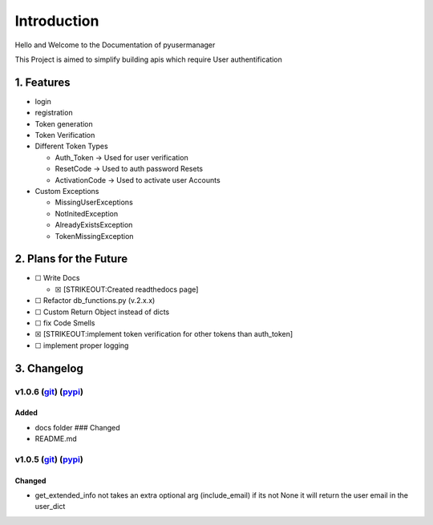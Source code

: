 Introduction
==================
Hello and Welcome to the Documentation of pyusermanager

This Project is aimed to simplify building apis which require User
authentification


1. Features
-------------

-  login
-  registration
-  Token generation
-  Token Verification
-  Different Token Types

   -  Auth_Token -> Used for user verification
   -  ResetCode -> Used to auth password Resets
   -  ActivationCode -> Used to activate user Accounts

-  Custom Exceptions

   -  MissingUserExceptions
   -  NotInitedException
   -  AlreadyExistsException
   -  TokenMissingException

2. Plans for the Future
-------------------------

-  ☐ Write Docs

   -  ☒ [STRIKEOUT:Created readthedocs page]

-  ☐ Refactor db_functions.py (v.2.x.x)
-  ☐ Custom Return Object instead of dicts
-  ☐ fix Code Smells
-  ☒ [STRIKEOUT:implement token verification for other tokens than
   auth_token]
-  ☐ implement proper logging

3. Changelog
---------------

v1.0.6 (`git <https://github.com/Aurvandill137/pyusermanager/releases/tag/v1.0.6>`__) (`pypi <https://pypi.org/project/pyusermanager/1.0.6/>`__)
^^^^^^^^^^^^^^^^^^^^^^^^^^^^^^^^^^^^^^^^^^^^^^^^^^^^^^^^^^^^^^^^^^^^^^^^^^^^^^^^^^^^^^^^^^^^^^^^^^^^^^^^^^^^^^^^^^^^^^^^^^^^^^^^^^^^^^^^^^^^^^^^^^^^^^
Added
~~~~~~
-  docs folder ### Changed
-  README.md

v1.0.5 (`git <https://github.com/Aurvandill137/pyusermanager/releases/tag/v1.0.5>`__) (`pypi <https://pypi.org/project/pyusermanager/1.0.5/>`__)
^^^^^^^^^^^^^^^^^^^^^^^^^^^^^^^^^^^^^^^^^^^^^^^^^^^^^^^^^^^^^^^^^^^^^^^^^^^^^^^^^^^^^^^^^^^^^^^^^^^^^^^^^^^^^^^^^^^^^^^^^^^^^^^^^^^^^^^^^^^^^^^^^^^^
Changed
~~~~~~~~
-  get_extended_info not takes an extra optional arg (include_email) if
   its not None it will return the user email in the user_dict